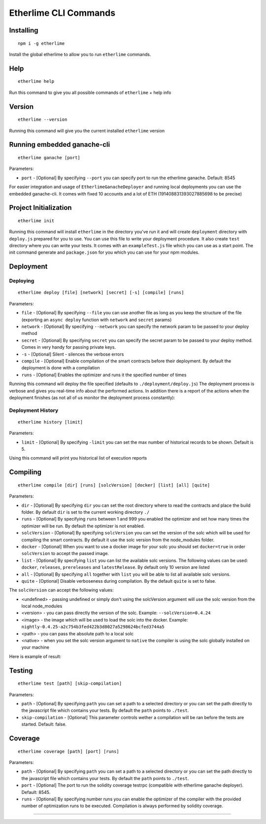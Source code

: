 Etherlime CLI Commands
**********************

Installing
----------

::

    npm i -g etherlime

Install the global etherlime to allow you to run ``etherlime`` commands.

Help
----------------------------

::

    etherlime help

Run this command to give you all possible commands of ``etherlime`` + help info

Version
----------------------------

::

    etherlime --version

Running this command will give you the current installed ``etherlime`` version

Running embedded ganache-cli
----------------------------

::

    etherlime ganache [port]

Parameters:

* ``port`` - [Optional] By specifying ``--port`` you can specify port to run the etherlime ganache. Default: 8545

For easier integration and usage of ``EtherlimeGanacheDeployer`` and running local deployments you can use the embedded ganache-cli. It comes with fixed 10 accounts and a lot of ETH (191408831393027885698 to be precise)

Project Initialization
----------------------
::

    etherlime init

Running this command will install ``etherlime`` in the directory you've run it and will create ``deployment`` directory with ``deploy.js`` prepared for you to use.
You can use this file to write your deployment procedure. It also create ``test`` directory where you can write your tests. It comes with an ``exampleTest.js`` file which you can use as a start point. The init command generate and ``package.json`` for you which you can use for your npm modules.

Deployment
----------

Deploying
~~~~~~~~~
::

    etherlime deploy [file] [network] [secret] [-s] [compile] [runs]

Parameters:

* ``file`` - [Optional] By specifying ``--file`` you can use another file as long as you keep the structure of the file (exporting an ``async deploy`` function with ``network`` and ``secret`` params)
* ``network`` - [Optional] By specifying ``--network`` you can specify the network param to be passed to your deploy method
* ``secret`` - [Optional] By specifying ``secret`` you can specify the secret param to be passed to your deploy method. Comes in very handy for passing private keys.
* ``-s`` - [Optional] Silent - silences the verbose errors 
* ``compile`` - [Optional] Enable compilation of the smart contracts before their deployment. By default the deployment is done with a compilation
* ``runs`` - [Optional] Enables the optimizer and runs it the specified number of times

Running this command will deploy the file specified (defaults to ``./deployment/deploy.js``)
The deployment process is verbose and gives you real-time info about the
performed actions. In addition there is a report of the actions when the
deployment finishes (as not all of us monitor the deployment process
constantly):

|Deployment result|

Deployment History
~~~~~~~~~~~~~~~~~~

::

    etherlime history [limit]

Parameters:

* ``limit`` - [Optional] By specifying ``-limit`` you can set the max number of historical records to be shown. Default is 5.

Using this command will print you historical list of execution reports

Compiling
---------

::

    etherlime compile [dir] [runs] [solcVersion] [docker] [list] [all] [quite]

Parameters:

* ``dir`` - [Optional] By specifying ``dir`` you can set the root directory where to read the contracts and place the build folder. By default ``dir`` is set to the current working directory ``./``
* ``runs`` - [Optional] By specifying ``runs`` between 1 and 999 you enabled the optimizer and set how many times the optimizer will be run. By default the optimizer is not enabled.
* ``solcVersion`` - [Optional] By specifying ``solcVersion`` you can set the version of the solc which will be used for compiling the smart contracts. By default it use the solc version from the node_modules folder.
* ``docker`` - [Optional] When you want to use a docker image for your solc you should set ``docker=true`` in order ``solcVersion`` to accept the passed image.
* ``list`` - [Optional] By specifying ``list`` you can list the available solc versions. The following values can be used: ``docker``, ``releases``, ``prereleases`` and ``latestRelease``. By default only 10 version are listed
* ``all`` - [Optional] By specifying ``all`` together with ``list`` you will be able to list all available solc versions.
* ``quite`` - [Optional] Disable verboseness during compilation. By the default ``quite`` is set to false.

The ``solcVersion`` can accept the following values:

* <undefined> - passing undefined or simply don't using the solcVersion argument will use the solc version from the local node_modules
* <version> - you can pass directly the version of the solc. Example: ``--solcVersion=0.4.24``
* <image> - the image which will be used to load the solc into the docker. Example: ``nightly-0.4.25-a2c754b3fed422b3d8027a5298624bcfed3744a5``
* <path> - you can pass the absolute path to a local solc
* <native> - when you set the solc version argument to ``native`` the compiler is using the solc globally installed on your machine

Here is example of result:

|Compilation result|

Testing
-------

::

    etherlime test [path] [skip-compilation]

Parameters:

* ``path`` - [Optional] By specifying ``path`` you can set a path to a selected directory or you can set the path directly to the javascript file which contains your tests. By default the ``path`` points to ``./test``.
* ``skip-compilation`` - [Optional] This parameter controls wether a compilation will be ran before the tests are started. Default: false.

Coverage
--------

::

    etherlime coverage [path] [port] [runs]

Parameters:

* ``path`` - [Optional] By specifying ``path`` you can set a path to a selected directory or you can set the path directly to the javascript file which contains your tests. By default the ``path`` points to ``./test``.
* ``port`` - [Optional] The port to run the solidity coverage testrpc (compatible with etherlime ganache deployer). Default: 8545.
* ``runs`` - [Optional] By specifying number runs you can enable the optimizer of the compiler with the provided number of optimization runs to be executed. Compilation is always performed by solidity coverage.

-----

.. |Deployment result| image:: ./_docs_static/DeploymentResult.png
   :target: ./_images/DeploymentResult.png
.. |Compilation result| image:: ./_docs_static/CompilationResult.png
   :target: ./_images/CompilationResult.png
   :width: 500